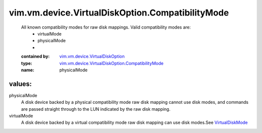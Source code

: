 .. _VirtualDiskMode: ../../../../vim/vm/device/VirtualDiskOption/DiskMode.rst

.. _vim.vm.device.VirtualDiskOption: ../../../../vim/vm/device/VirtualDiskOption.rst

.. _vim.vm.device.VirtualDiskOption.CompatibilityMode: ../../../../vim/vm/device/VirtualDiskOption/CompatibilityMode.rst

vim.vm.device.VirtualDiskOption.CompatibilityMode
=================================================
  All known compatibility modes for raw disk mappings. Valid compatibility modes are:
   * virtualMode
   * physicalMode
   * 
  :contained by: `vim.vm.device.VirtualDiskOption`_

  :type: `vim.vm.device.VirtualDiskOption.CompatibilityMode`_

  :name: physicalMode

values:
--------

physicalMode
   A disk device backed by a physical compatibility mode raw disk mapping cannot use disk modes, and commands are passed straight through to the LUN indicated by the raw disk mapping.

virtualMode
   A disk device backed by a virtual compatibility mode raw disk mapping can use disk modes.See `VirtualDiskMode`_ 
